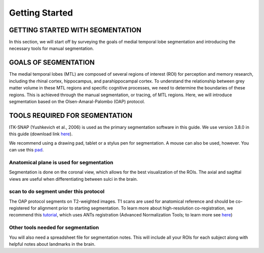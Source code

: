 Getting Started
===============

GETTING STARTED WITH SEGMENTATION
^^^^^^^^^^^^^^^^^^^^^^^^^^^^^^^^^

In this section, we will start off by surveying the goals of medial temporal lobe segmentation and introducing the necessary tools for manual segmentation.

GOALS OF SEGMENTATION
^^^^^^^^^^^^^^^^^^^^^

The medial temporal lobes (MTL) are composed of several regions of interest (ROI) for perception and memory research, including the rhinal cortex, 
hippocampus, and parahippocampal cortex. To understand the relationship between grey matter volume in these MTL regions and specific cognitive processes, 
we need to determine the boundaries of these regions. This is achieved through the manual segmentation, or tracing, of MTL regions. Here, we will introduce 
segmentation based on the Olsen-Amaral-Palombo (OAP) protocol.

TOOLS REQUIRED FOR SEGMENTATION
^^^^^^^^^^^^^^^^^^^^^^^^^^^^^^^

ITK-SNAP (Yushkevich et al., 2006) is used as the primary segmentation software in this guide. We use version 3.8.0 in this guide (download link `here 
<http://www.itksnap.org/pmwiki/pmwiki.php/>`__).

We recommend using a drawing pad, tablet or a stylus pen for segmentation. A mouse can also be used, however. You can use this `pad 
<https://www.amazon.com/dp/B07BGXRXMB/ref=sspa_dk_detail_3?psc=1&pd_rd_i=B07BGXRXMB&pd_rd_w=sjQTL&pf_rd_p=8a8f3917-7900-4ce8-ad90-adf0d53c0985&pd_rd_wg=bj2JB&pf_rd_r=P12R4JBT09JZT7KKR6TB&pd_rd_r=8fc0c02f-9117-11e9-b208-bf1295e13c3c/>`__.

Anatomical plane is used for segmentation
*****************************************

Segmentation is done on the coronal view, which allows for the best visualization of the ROIs. The axial and sagittal views are useful when differentiating 
between sulci in the brain.

scan to do segment under this protocol
**************************************

The OAP protocol segments on T2-weighted images. T1 scans are used for anatomical reference and should be co-registered for alignment prior to starting 
segmentation. To learn more about high-resolution co-registration, we recommend this `tutorial 
<https://layerfmri.com/2019/02/11/high-quality-registration/>`__, which uses ANTs registration (Advanced Normalization Tools; to learn more see `here 
<https://github.com/ANTsX/ANTs/wiki/Anatomy-of-an-antsRegistration-call/>`__)

Other tools needed for segmentation
***********************************

You will also need a spreadsheet file for segmentation notes. This will include all your ROIs for each subject along with helpful notes about landmarks in 
the brain.

